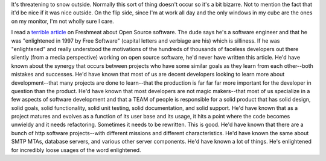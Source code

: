 .. title: 4/7/2003 summary
.. slug: summary-2003-04-07-22-00
.. date: 2003-04-07 22:00:00
.. tags: content, life, dev

It's threatening to snow outside. Normally this sort of thing doesn't
occur so it's a bit bizarre. Not to mention the fact that it'd be nice
if it was nice outside. On the flip side, since I'm at work all day and
the only windows in my cube are the ones on my monitor, I'm not wholly
sure I care.

I read a `terrible article <http://freshmeat.net/articles/view/774/>`__
on Freshmeat about Open Source software. The dude says he's a software
engineer and that he was "enlightened in 1997 by Free Software" (capital
letters and verbiage are his) which is silliness. If he was
"enlightened" and really understood the motivations of the hundreds of
thousands of faceless developers out there silently (from a media
perspective) working on open source software, he'd never have written
this article. He'd have known about the synergy that occurs between
projects who have some similar goals as they learn from each other--both
mistakes and successes. He'd have known that most of us are decent
developers looking to learn more about development--that many projects
are done to learn--that the production is far far far more important for
the developer in question than the product. He'd have known that most
developers are not magic makers--that most of us specialize in a few
aspects of software development and that a TEAM of people is responsible
for a solid product that has solid design, solid goals, solid
functionality, solid unit testing, solid documentation, and solid
support. He'd have known that as a project matures and evolves as a
function of its user base and its usage, it hits a point where the code
becomes unwieldy and it needs refactoring. Sometimes it needs to be
rewritten. This is good. He'd have known that there are a bunch of http
software projects--with different missions and different
characteristics. He'd have known the same about SMTP MTAs, database
servers, and various other server components. He'd have known a lot of
things. He's enlightened for incredibly loose usages of the word
enlightened.
